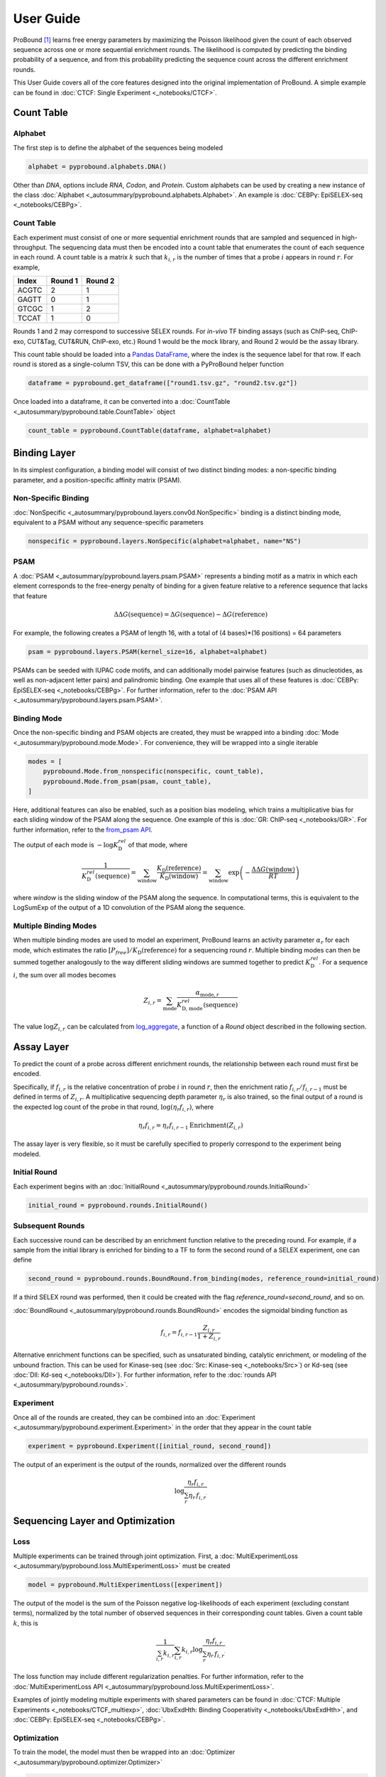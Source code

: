 User Guide
==========
ProBound [#Rube2022]_ learns free energy parameters by maximizing the Poisson likelihood
given the count of each observed sequence across one or more sequential enrichment rounds.
The likelihood is computed by predicting the binding probability of a sequence,
and from this probability predicting the sequence count across the different enrichment rounds.

This User Guide covers all of the core features
designed into the original implementation of ProBound.
A simple example can be found in :doc:`CTCF: Single Experiment <_notebooks/CTCF>`.

Count Table
-----------

Alphabet
^^^^^^^^
The first step is to define the alphabet of the sequences being modeled

.. code-block:: python

    alphabet = pyprobound.alphabets.DNA()

Other than `DNA`, options include `RNA`, `Codon`, and `Protein`.
Custom alphabets can be used by creating a new instance of the class
:doc:`Alphabet <_autosummary/pyprobound.alphabets.Alphabet>`.
An example is :doc:`CEBPγ: EpiSELEX-seq <_notebooks/CEBPg>`.

Count Table
^^^^^^^^^^^
Each experiment must consist of one or more sequential enrichment rounds
that are sampled and sequenced in high-throughput.
The sequencing data must then be encoded into a count table
that enumerates the count of each sequence in each round.
A count table is a matrix :math:`k` such that :math:`k_{i,r}`
is the number of times that a probe :math:`i` appears in round :math:`r`.
For example,

===== ======= =======
Index Round 1 Round 2
===== ======= =======
ACGTC    2       1   
GAGTT    0       1   
GTCGC    1       2   
TCCAT    1       0   
===== ======= =======

Rounds 1 and 2 may correspond to successive SELEX rounds.
For `in-vivo` TF binding assays (such as ChIP-seq, ChIP-exo, CUT&Tag, CUT&RUN, ChIP-exo, etc.)
Round 1 would be the mock library, and Round 2 would be the assay library.

This count table should be loaded into a
`Pandas DataFrame <https://pandas.pydata.org/docs/reference/api/pandas.DataFrame.html>`_,
where the index is the sequence label for that row.
If each round is stored as a single-column TSV, this can be done with a PyProBound helper function

.. code-block:: python

    dataframe = pyprobound.get_dataframe(["round1.tsv.gz", "round2.tsv.gz"])

Once loaded into a dataframe, it can be converted into a
:doc:`CountTable <_autosummary/pyprobound.table.CountTable>` object

.. code-block:: python

    count_table = pyprobound.CountTable(dataframe, alphabet=alphabet)

Binding Layer
-------------
In its simplest configuration, a binding model will consist of two distinct binding modes:
a non-specific binding parameter, and a position-specific affinity matrix (PSAM).

Non-Specific Binding
^^^^^^^^^^^^^^^^^^^^
:doc:`NonSpecific <_autosummary/pyprobound.layers.conv0d.NonSpecific>`
binding is a distinct binding mode, equivalent to a PSAM without any sequence-specific parameters

.. code-block:: python

    nonspecific = pyprobound.layers.NonSpecific(alphabet=alphabet, name="NS")

PSAM
^^^^
A :doc:`PSAM <_autosummary/pyprobound.layers.psam.PSAM>` represents a binding motif
as a matrix in which each element corresponds to the free-energy penalty
of binding for a given feature relative to a reference sequence that lacks that feature

.. math::

    \Delta\Delta G(\text{sequence}) = \Delta G(\text{sequence}) - \Delta G(\text{reference})

For example, the following creates a PSAM of length 16,
with a total of (4 bases)*(16 positions) = 64 parameters

.. code-block:: python

    psam = pyprobound.layers.PSAM(kernel_size=16, alphabet=alphabet)

PSAMs can be seeded with IUPAC code motifs, and can additionally model pairwise features
(such as dinucleotides, as well as non-adjacent letter pairs) and palindromic binding.
One example that uses all of these features is :doc:`CEBPγ: EpiSELEX-seq <_notebooks/CEBPg>`.
For further information, refer to the :doc:`PSAM API <_autosummary/pyprobound.layers.psam.PSAM>`.

Binding Mode
^^^^^^^^^^^^
Once the non-specific binding and PSAM objects are created, they must be wrapped
into a binding :doc:`Mode <_autosummary/pyprobound.mode.Mode>`.
For convenience, they will be wrapped into a single iterable

.. code-block:: python

    modes = [
        pyprobound.Mode.from_nonspecific(nonspecific, count_table),
        pyprobound.Mode.from_psam(psam, count_table),
    ]

Here, additional features can also be enabled, such as a position bias modeling,
which trains a multiplicative bias for each sliding window of the PSAM along
the sequence. One example of this is :doc:`GR: ChIP-seq <_notebooks/GR>`.
For further information, refer to the
`from_psam API <https://pyprobound.readthedocs.io/en/latest/_autosummary/pyprobound.mode.Mode.html#pyprobound.mode.Mode.from_psam>`_.

The output of each mode is :math:`-\log K^{rel}_{\text{D}}` of that mode, where

.. math::
    
    \frac{1}{K^{rel}_{\text{D}}(\text{sequence})}
    = \sum_{\text{window}} \frac{K_{\text{D}}(\text{reference})}{K_{\text{D}}(\text{window})}
    = \sum_{\text{window}} \exp \left( - \frac{\Delta\Delta G(\text{window})}{RT} \right)

where `window` is the sliding window of the PSAM along the sequence.
In computational terms, this is equivalent to the LogSumExp of the output
of a 1D convolution of the PSAM along the sequence.

Multiple Binding Modes
^^^^^^^^^^^^^^^^^^^^^^
When multiple binding modes are used to model an experiment,
ProBound learns an activity parameter :math:`\alpha_r` for each mode,
which estimates the ratio :math:`[P_{free}] / K_{\text{D}}(\text{reference})`
for a sequencing round :math:`r`.
Multiple binding modes can then be summed together analogously to the way
different sliding windows are summed together to predict :math:`K^{rel}_{\text{D}}`.
For a sequence :math:`i`, the sum over all modes becomes

.. math::

    Z_{i,r} = \sum_{\text{mode}} \frac{\alpha_{\text{mode}, r}}{K^{rel}_{\text{D, mode}}(\text{sequence})}

The value :math:`\log Z_{i,r}` can be calculated from
`log_aggregate <https://pyprobound.readthedocs.io/en/latest/_autosummary/pyprobound.rounds.BaseRound.html#pyprobound.rounds.BaseRound.log_aggregate>`_,
a function of a `Round` object described in the following section.

Assay Layer
-----------
To predict the count of a probe across different enrichment rounds,
the relationship between each round must first be encoded.

Specifically, if :math:`f_{i,r}` is the relative concentration
of probe :math:`i` in round :math:`r`, then the enrichment ratio
:math:`f_{i,r} / f_{i,r-1}` must be defined in terms of :math:`Z_{i,r}`.
A multiplicative sequencing depth parameter :math:`\eta_{r}` is also trained,
so the final output of a round is the expected log count of the probe in that round,
:math:`\log \left( \eta_r f_{i,r} \right)`, where

.. math::
    \eta_r f_{i,r} = \eta_r f_{i,r-1} \text{Enrichment}(Z_{i,r})

The assay layer is very flexible, so it must be carefully specified to
properly correspond to the experiment being modeled.

Initial Round
^^^^^^^^^^^^^
Each experiment begins with an :doc:`InitialRound <_autosummary/pyprobound.rounds.InitialRound>`

.. code-block:: python

    initial_round = pyprobound.rounds.InitialRound()

Subsequent Rounds
^^^^^^^^^^^^^^^^^
Each successive round can be described by an enrichment function relative to the preceding round.
For example, if a sample from the initial library is enriched for binding to a TF
to form the second round of a SELEX experiment, one can define

.. code-block:: python

    second_round = pyprobound.rounds.BoundRound.from_binding(modes, reference_round=initial_round)

If a third SELEX round was performed, then it could be created
with the flag `reference_round=second_round`, and so on.

:doc:`BoundRound <_autosummary/pyprobound.rounds.BoundRound>`
encodes the sigmoidal binding function as

.. math::
    f_{i,r} = f_{i,r-1} \frac{Z_{i,r}}{1 + Z_{i,r}}

Alternative enrichment functions can be specified,
such as unsaturated binding, catalytic enrichment, or modeling of the unbound fraction.
This can be used for Kinase-seq (see :doc:`Src: Kinase-seq <_notebooks/Src>`)
or Kd-seq (see :doc:`Dll: Kd-seq <_notebooks/Dll>`).
For further information, refer to the :doc:`rounds API <_autosummary/pyprobound.rounds>`.

Experiment
^^^^^^^^^^
Once all of the rounds are created, they can be combined into an
:doc:`Experiment <_autosummary/pyprobound.experiment.Experiment>`
in the order that they appear in the count table

.. code-block:: python

    experiment = pyprobound.Experiment([initial_round, second_round])

The output of an experiment is the output of the rounds,
normalized over the different rounds

.. math::
    \log \frac{\eta_{r} f_{i,r}}{
        \sum_{r^\prime} \eta_{r^\prime} f_{i, r^\prime}
    }

Sequencing Layer and Optimization
---------------------------------

Loss
^^^^
Multiple experiments can be trained through joint optimization. First, a
:doc:`MultiExperimentLoss <_autosummary/pyprobound.loss.MultiExperimentLoss>` must be created

.. code-block:: python

    model = pyprobound.MultiExperimentLoss([experiment])

The output of the model is the sum of the Poisson negative log-likelihoods of each experiment
(excluding constant terms),
normalized by the total number of observed sequences in their corresponding count tables.
Given a count table :math:`k`, this is

.. math::
    \frac{1}{\sum_{i,r} k_{i,r}}
    \sum_{i,r} k_{i,r} \log \frac{
        \eta_{r} f_{i,r}
    }{
        \sum_{r^\prime} \eta_{r^\prime} f_{i, r^\prime}
    }

The loss function may include different regularization penalties.
For further information, refer to the
:doc:`MultiExperimentLoss API <_autosummary/pyprobound.loss.MultiExperimentLoss>`.

Examples of jointly modeling multiple experiments with shared parameters
can be found in :doc:`CTCF: Multiple Experiments <_notebooks/CTCF_multiexp>`,
:doc:`UbxExdHth: Binding Cooperativity <_notebooks/UbxExdHth>`,
and :doc:`CEBPγ: EpiSELEX-seq <_notebooks/CEBPg>`.

Optimization
^^^^^^^^^^^^
To train the model, the model must then be wrapped into an
:doc:`Optimizer <_autosummary/pyprobound.optimizer.Optimizer>`

.. code-block:: python

    optimizer = pyprobound.Optimizer(
        model, [count_table], device="cpu", checkpoint="checkpoint.pt",
    )

The model can then be optimized using the optimization protocol
from the original ProBound publication with

.. code-block:: python

    optimizer.train_sequential()

The model will be saved to the file specified with the `checkpoint` keyword.
The output of the optimization can also be captured by specifying the `output` keyword.
Additional sampling, optimization, and early stopping parameters can also be provided.
One example that utilizes these features is
:doc:`Src: Kinase-seq with Early Stopping <_notebooks/Src_earlystop>`.
For further information, refer to the :doc:`Optimizer API <_autosummary/pyprobound.optimizer.Optimizer>`.

Additional Features
-------------------

Cooperativity
^^^^^^^^^^^^^
ProBound can also model the cooperativity between two transcription factors.
This is calculated as the product of the affinities of each factor at their respective binding sites,
multiplied by a bias trained for each relative distance between the two binding sites.
The relative affinity of the cooperative complex formed by factors A and B is

.. math::
    
    \frac{1}{K^{rel}_{\text{D, complex}}(\text{sequence})}
    = \sum_{\text{window A}} \sum_{\text{window B}} \frac{\omega_{A:B}(\text{window A}, \text{window B})}{K^{rel}_{\text{D, A}}(\text{window A}) K^{rel}_{\text{D, B}}(\text{window B})}

To train a cooperativity model, the bias parameter :math:`\omega_{A:B}`
must first be created from the two factors through a
:doc:`Spacing <_autosummary/pyprobound.cooperativity.Spacing>` object, which can then be wrapped
into a :doc:`Cooperativity <_autosummary/pyprobound.cooperativity.Cooperativity>` object.

.. code-block:: python

    spacing =  pyprobound.Spacing.from_specs([psam_A], [psam_B])
    cooperativity = pyprobound.Cooperativity(spacing, mode_A, modes_B)

The Cooperativity object can then be used just like a Mode object.
An example of cooperativity modeling can be found in
:doc:`UbxExdHth: Binding Cooperativity <_notebooks/UbxExdHth>`.

Kd-seq
^^^^^^
The ProBound publication [#Rube2022]_ describes the Kd-seq method, in which
the input, bound, and unbound libraries of an experiment are all sequenced and modeled jointly
to infer absolute binding constants.
An example is provided in :doc:`Dll: Kd-seq <_notebooks/Dll>`.

To implement Kd-seq in PyProBound, the input and bound libraries must be encoded
using the :doc:`InitialRound <_autosummary/pyprobound.rounds.InitialRound>` and
:doc:`BoundRound <_autosummary/pyprobound.rounds.BoundRound>` classes described in `Assay Layer`_.
For the bound round, the parameters :code:`library_concentration`
and :code:`target_concentration` must be specified in
`from_binding <https://pyprobound.readthedocs.io/en/latest/_autosummary/pyprobound.rounds.Round.html#pyprobound.rounds.Round.from_binding>`_.
These are the total concentrations of the DNA library and the TF, respectively.

.. code-block:: python

    initial_round = pyprobound.rounds.InitialRound()
    bound_round = pyprobound.rounds.BoundRound.from_binding(
        modes, initial_round, target_concentration=100, library_concentration=20
    )


Next, the unbound library, which encodes the complement of the sigmoidal binding function 

.. math::
    f_{i,r} = f_{i,r-1} \frac{1}{1 + Z_{i,r}}

must be specified. It can be created directly from the bound round with

.. code-block:: python

    unbound_round = pyprobound.rounds.UnboundRound.from_round(bound_round)

If the count table columns correspond to the input, bound, and unbound rounds, in that order,
the experiment can then be created with

.. code-block:: python

    experiment = pyprobound.Experiment([initial_round, bound_round, unbound_round])

Finally, after training, the
`free_protein <https://pyprobound.readthedocs.io/en/latest/_autosummary/pyprobound.experiment.Experiment.html#pyprobound.experiment.Experiment.free_protein>`_.
function of the :doc:`Experiment <_autosummary/pyprobound.experiment.Experiment>` object
can be used to calculate the free protein concentration.
The indices of the input, bound, and unbound rounds must be provided.
For example, if the experiment is defined as above, the function call would look like

.. code-block:: python

    free_protein = experiment.free_protein(0, 1, 2)

To calculate the free protein concentration in a different condition, such as
with a different DNA or TF concentration, the parameters :code:`target_concentration`
and :code:`library_concentration` can be passed separately to
`free_protein <https://pyprobound.readthedocs.io/en/latest/_autosummary/pyprobound.experiment.Experiment.html#pyprobound.experiment.Experiment.free_protein>`_.

Note that the units of :code:`target_concentration` and :code:`library_concentration`
must always be consistent, in both
`from_binding <https://pyprobound.readthedocs.io/en/latest/_autosummary/pyprobound.rounds.Round.html#pyprobound.rounds.Round.from_binding>`_
and `free_protein <https://pyprobound.readthedocs.io/en/latest/_autosummary/pyprobound.experiment.Experiment.html#pyprobound.experiment.Experiment.free_protein>`_.

Now What?
---------
Since parameters and outputs of these components are in terms of biophysical constants,
they can be used directly for interpreting experiments and validating against alternative assays.

Plotting
^^^^^^^^
PyProBound includes a plotting library, :code:`pyprobound.plotting`,
which must be imported separately. Several plotting functions
are provided in the :doc:`plotting API <_autosummary/pyprobound.plotting>`,
which are used throughout the Examples in the sidebar.

In :doc:`CTCF: Single Experiment <_notebooks/CTCF>`, examples include

* :doc:`pyprobound.plotting.logo <_autosummary/pyprobound.plotting.logo>`, which represents the PSAM as a sequence logo using `Logomaker <https://logomaker.readthedocs.io/>`_;
* :doc:`pyprobound.plotting.kmer_enrichment <_autosummary/pyprobound.plotting.kmer_enrichment>`, which plots the average enrichment of each subsequence of length `k` in the experiment;
* :doc:`pyprobound.plotting.probe_enrichment <_autosummary/pyprobound.plotting.kmer_enrichment>`, which plots the enrichment of each full sequence in the experiment and bins these values by the predicted value to overcome shot noise;
* and :doc:`pyprobound.plotting.contribution <_autosummary/pyprobound.plotting.contribution>`, which plots the contribution of each binding mode to the overall enrichment as a function of the level of enrichment, similarly binned as in `probe_enrichment`.

Validation
^^^^^^^^^^
To validate a model against a different dataset (for example, to evaluate
the performance of a SELEX-derived model on explaining MITOMI measurements),
one could directly use the output of a :code:`Mode` or :code:`Round` directly,
according to their biophysical definitions as described above.

There are, however, situations in which additional parameters need to be defined.
For example, if a protein binding microarray (PBM) experiment is used for validation,
the TF-DNA recognition model might be accurate at each individual binding site,
but there are often positional dependencies along the length of the probe
due to the design of the microarray [#Riley2015]_.

For this purpose, ProBound also contains a library, :code:`pyprobound.fitting`,
which must be imported separately. It allows for the retraining of experiment-dependent parameters,
such as positional dependencies in binding, while keeping experiment-independent parameters,
such as PSAM parameters, fixed.

Examples are provided at the bottom of :doc:`CEBPγ: EpiSELEX-seq <_notebooks/CEBPg>`,
:doc:`Dll: Kd-seq <_notebooks/Dll>`, and both :doc:`Src: Kinase-seq <_notebooks/Src>`
and :doc:`Src: Kinase-seq with Early Stopping <_notebooks/Src_earlystop>`.

There are two classes available in :code:`pyprobound.fitting`,
:doc:`Fit <_autosummary/pyprobound.fitting.Fit>`, which fits the function

.. math::
    \text{observation} (y) \sim m \times \text{prediction} (\log Z) + b

and :doc:`LogFit <_autosummary/pyprobound.fitting.LogFit>`, which fits the function

.. math::
    \log \left( \text{observation} (y) \right) \sim \log \left(
        \exp(m) \times \exp \left( \text{prediction} (\log Z) \right) + \exp(b)
    \right)

Here, :math:`y` is the observed value for each sequence
encoded as a single-column :doc:`CountTable <_autosummary/pyprobound.table.CountTable>`,
while `log Z` is the output of a :code:`log_aggregate` as described in `Multiple Binding Modes`_.

:math:`\text{prediction}` and :math:`\text{observation}` are callables passed by the user.
If not specified, :math:`\text{observation}` is the identity function by default.
:math:`\text{prediction}` must always be specified;
for example, if the observed value is proportional to binding, :math:`\text{prediction}` should be
:code:`F.sigmoid` and :code:`F.logsigmoid` for :code:`Fit` and :code:`LogFit`, respectively
(:code:`F` is a common alias for the `torch.nn.functional <https://pytorch.org/docs/stable/nn.functional.html>`_ library).

The constructors for :doc:`Fit <_autosummary/pyprobound.fitting.Fit>`
and :doc:`LogFit <_autosummary/pyprobound.fitting.LogFit>` contain many parameters.
The linear scaling factors :math:`m` and :math:`b` are trained only if :code:`train_offset=True`.
Additionally, :code:`update_construct=True`, which updates all experiment-specific parameters,
must be passed if the validation sequence length is different than the training sequence length.
If positional dependencies must be retrained, :code:`train_posbias=True` must also be provided.
In some cases, avidity may be captured with :code:`train_hill=True`.

Once the fitting object is created, the
`fit <https://pyprobound.readthedocs.io/en/latest/_autosummary/pyprobound.fitting.Fit.html#pyprobound.fitting.Fit.fit>`_
function can be used to train the linear scaling factors and experiment-specific parameters
and the `plot <https://pyprobound.readthedocs.io/en/latest/_autosummary/pyprobound.fitting.Fit.html#pyprobound.fitting.Fit.plot>`_
function can be used to plot how well the observed and expected values agree.

For further information, refer to the :doc:`fitting API <_autosummary/pyprobound.fitting>`.

Reference
---------
.. [#Rube2022] Rube, H.T., Rastogi, C., Feng, S. et al. Prediction of protein–ligand binding affinity from sequencing data with interpretable machine learning. Nat Biotechnol 40, 1520–1527 (2022). https://doi.org/10.1038/s41587-022-01307-0
.. [#Riley2015] Riley, T.R., Lazarovici, A., Mann, R.S., and Bussemaker, H.J. Building accurate sequence-to-affinity models from high-throughput in vitro protein-DNA binding data using FeatureREDUCE. eLife 4:e06397 (2015). https://doi.org/10.7554/eLife.06397 
